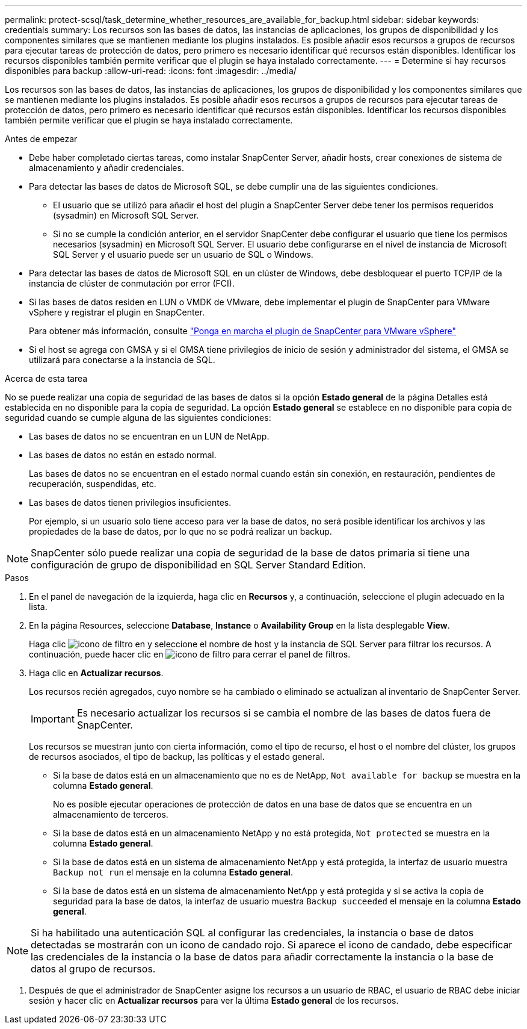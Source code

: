 ---
permalink: protect-scsql/task_determine_whether_resources_are_available_for_backup.html 
sidebar: sidebar 
keywords: credentials 
summary: Los recursos son las bases de datos, las instancias de aplicaciones, los grupos de disponibilidad y los componentes similares que se mantienen mediante los plugins instalados. Es posible añadir esos recursos a grupos de recursos para ejecutar tareas de protección de datos, pero primero es necesario identificar qué recursos están disponibles. Identificar los recursos disponibles también permite verificar que el plugin se haya instalado correctamente. 
---
= Determine si hay recursos disponibles para backup
:allow-uri-read: 
:icons: font
:imagesdir: ../media/


[role="lead"]
Los recursos son las bases de datos, las instancias de aplicaciones, los grupos de disponibilidad y los componentes similares que se mantienen mediante los plugins instalados. Es posible añadir esos recursos a grupos de recursos para ejecutar tareas de protección de datos, pero primero es necesario identificar qué recursos están disponibles. Identificar los recursos disponibles también permite verificar que el plugin se haya instalado correctamente.

.Antes de empezar
* Debe haber completado ciertas tareas, como instalar SnapCenter Server, añadir hosts, crear conexiones de sistema de almacenamiento y añadir credenciales.
* Para detectar las bases de datos de Microsoft SQL, se debe cumplir una de las siguientes condiciones.
+
** El usuario que se utilizó para añadir el host del plugin a SnapCenter Server debe tener los permisos requeridos (sysadmin) en Microsoft SQL Server.
** Si no se cumple la condición anterior, en el servidor SnapCenter debe configurar el usuario que tiene los permisos necesarios (sysadmin) en Microsoft SQL Server. El usuario debe configurarse en el nivel de instancia de Microsoft SQL Server y el usuario puede ser un usuario de SQL o Windows.


* Para detectar las bases de datos de Microsoft SQL en un clúster de Windows, debe desbloquear el puerto TCP/IP de la instancia de clúster de conmutación por error (FCI).
* Si las bases de datos residen en LUN o VMDK de VMware, debe implementar el plugin de SnapCenter para VMware vSphere y registrar el plugin en SnapCenter.
+
Para obtener más información, consulte https://docs.netapp.com/us-en/sc-plugin-vmware-vsphere/scpivs44_deploy_snapcenter_plug-in_for_vmware_vsphere.html["Ponga en marcha el plugin de SnapCenter para VMware vSphere"^]

* Si el host se agrega con GMSA y si el GMSA tiene privilegios de inicio de sesión y administrador del sistema, el GMSA se utilizará para conectarse a la instancia de SQL.


.Acerca de esta tarea
No se puede realizar una copia de seguridad de las bases de datos si la opción *Estado general* de la página Detalles está establecida en no disponible para la copia de seguridad. La opción *Estado general* se establece en no disponible para copia de seguridad cuando se cumple alguna de las siguientes condiciones:

* Las bases de datos no se encuentran en un LUN de NetApp.
* Las bases de datos no están en estado normal.
+
Las bases de datos no se encuentran en el estado normal cuando están sin conexión, en restauración, pendientes de recuperación, suspendidas, etc.

* Las bases de datos tienen privilegios insuficientes.
+
Por ejemplo, si un usuario solo tiene acceso para ver la base de datos, no será posible identificar los archivos y las propiedades de la base de datos, por lo que no se podrá realizar un backup.




NOTE: SnapCenter sólo puede realizar una copia de seguridad de la base de datos primaria si tiene una configuración de grupo de disponibilidad en SQL Server Standard Edition.

.Pasos
. En el panel de navegación de la izquierda, haga clic en *Recursos* y, a continuación, seleccione el plugin adecuado en la lista.
. En la página Resources, seleccione *Database*, *Instance* o *Availability Group* en la lista desplegable *View*.
+
Haga clic image:../media/filter_icon.gif["icono de filtro"] en y seleccione el nombre de host y la instancia de SQL Server para filtrar los recursos. A continuación, puede hacer clic en image:../media/filter_icon.gif["icono de filtro"] para cerrar el panel de filtros.

. Haga clic en *Actualizar recursos*.
+
Los recursos recién agregados, cuyo nombre se ha cambiado o eliminado se actualizan al inventario de SnapCenter Server.

+

IMPORTANT: Es necesario actualizar los recursos si se cambia el nombre de las bases de datos fuera de SnapCenter.

+
Los recursos se muestran junto con cierta información, como el tipo de recurso, el host o el nombre del clúster, los grupos de recursos asociados, el tipo de backup, las políticas y el estado general.

+
** Si la base de datos está en un almacenamiento que no es de NetApp, `Not available for backup` se muestra en la columna *Estado general*.
+
No es posible ejecutar operaciones de protección de datos en una base de datos que se encuentra en un almacenamiento de terceros.

** Si la base de datos está en un almacenamiento NetApp y no está protegida, `Not protected` se muestra en la columna *Estado general*.
** Si la base de datos está en un sistema de almacenamiento NetApp y está protegida, la interfaz de usuario muestra `Backup not run` el mensaje en la columna *Estado general*.
** Si la base de datos está en un sistema de almacenamiento NetApp y está protegida y si se activa la copia de seguridad para la base de datos, la interfaz de usuario muestra `Backup succeeded` el mensaje en la columna *Estado general*.





NOTE: Si ha habilitado una autenticación SQL al configurar las credenciales, la instancia o base de datos detectadas se mostrarán con un icono de candado rojo. Si aparece el icono de candado, debe especificar las credenciales de la instancia o la base de datos para añadir correctamente la instancia o la base de datos al grupo de recursos.

. Después de que el administrador de SnapCenter asigne los recursos a un usuario de RBAC, el usuario de RBAC debe iniciar sesión y hacer clic en *Actualizar recursos* para ver la última *Estado general* de los recursos.


